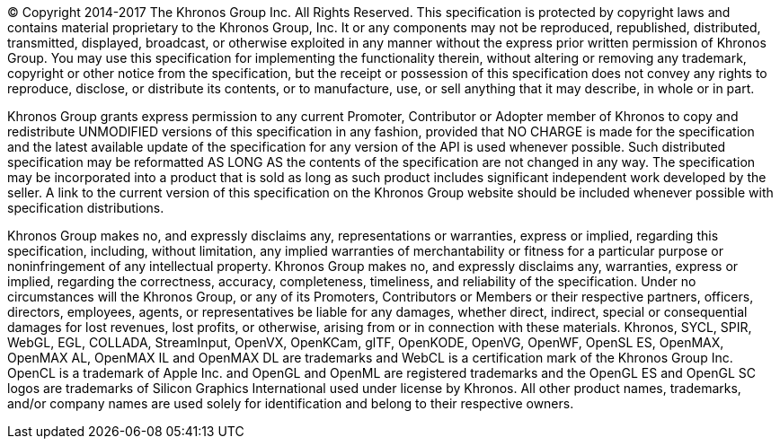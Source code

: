 // (C) Copyright 2014-2017 The Khronos Group Inc. All Rights Reserved.
// Khronos Group Safety Critical API Development SCAP
// document
// 
// Text format: asciidoc 8.6.9
// Editor:      Asciidoc Book Editor
//
// Description: Khronos copyright text page

:Author: Illya Rudkin (spec editor)
:Author Initials: IOR
:Revision: 0.01

(C) Copyright 2014-2017 The Khronos Group Inc. All Rights Reserved. This specification is protected by copyright laws and contains material proprietary to the Khronos Group, Inc. It or any components may not be reproduced, republished, distributed, transmitted, displayed, broadcast, or otherwise exploited in any manner
without the express prior written permission of Khronos Group. You may use this specification for implementing the functionality therein, without altering or removing any trademark, copyright or other notice from the specification, but the receipt or
possession of this specification does not convey any rights to reproduce, disclose, or distribute its contents, or to manufacture,
use, or sell anything that it may describe, in whole or in part.

Khronos Group grants express permission to any current Promoter, Contributor or Adopter member of Khronos to copy and
redistribute UNMODIFIED versions of this specification in any fashion, provided that NO CHARGE is made for the specification
and the latest available update of the specification for any version of the API is used whenever possible. Such distributed
specification may be reformatted AS LONG AS the contents of the specification are not changed in any way. The specification
may be incorporated into a product that is sold as long as such product includes significant independent work developed by the
seller. A link to the current version of this specification on the Khronos Group website should be included whenever possible
with specification distributions.

Khronos Group makes no, and expressly disclaims any, representations or warranties, express or implied, regarding this specification, including, without limitation, any implied warranties of merchantability or fitness for a particular purpose or noninfringement of any intellectual property. Khronos Group makes no, and expressly disclaims any, warranties, express or implied,
regarding the correctness, accuracy, completeness, timeliness, and reliability of the specification. Under no circumstances will
the Khronos Group, or any of its Promoters, Contributors or Members or their respective partners, officers, directors, employees,
agents, or representatives be liable for any damages, whether direct, indirect, special or consequential damages for lost revenues,
lost profits, or otherwise, arising from or in connection with these materials.
Khronos, SYCL, SPIR, WebGL, EGL, COLLADA, StreamInput, OpenVX, OpenKCam, glTF, OpenKODE, OpenVG, OpenWF,
OpenSL ES, OpenMAX, OpenMAX AL, OpenMAX IL and OpenMAX DL are trademarks and WebCL is a certification mark
of the Khronos Group Inc. OpenCL is a trademark of Apple Inc. and OpenGL and OpenML are registered trademarks and the
OpenGL ES and OpenGL SC logos are trademarks of Silicon Graphics International used under license by Khronos. All other
product names, trademarks, and/or company names are used solely for identification and belong to their respective owners.
